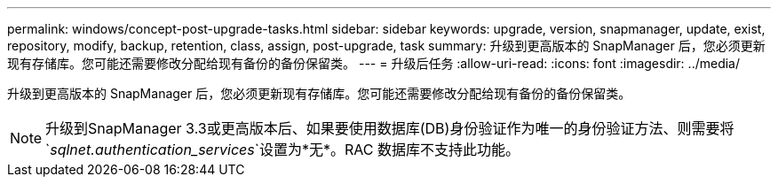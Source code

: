 ---
permalink: windows/concept-post-upgrade-tasks.html 
sidebar: sidebar 
keywords: upgrade, version, snapmanager, update, exist, repository, modify, backup, retention, class, assign, post-upgrade, task 
summary: 升级到更高版本的 SnapManager 后，您必须更新现有存储库。您可能还需要修改分配给现有备份的备份保留类。 
---
= 升级后任务
:allow-uri-read: 
:icons: font
:imagesdir: ../media/


[role="lead"]
升级到更高版本的 SnapManager 后，您必须更新现有存储库。您可能还需要修改分配给现有备份的备份保留类。


NOTE: 升级到SnapManager 3.3或更高版本后、如果要使用数据库(DB)身份验证作为唯一的身份验证方法、则需要将`_sqlnet.authentication_services_`设置为*无*。RAC 数据库不支持此功能。
